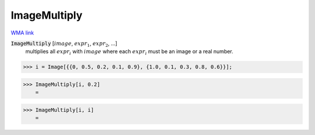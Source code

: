 ImageMultiply
=============

`WMA link <https://reference.wolfram.com/language/ref/ImageMultiply.html>`_


:code:`ImageMultiply` [:math:`image`, :math:`expr_1`, :math:`expr_2`, ...]
    multiplies all :math:`expr_i` with :math:`image` where each :math:`expr_i` must be an image or a real number.





>>> i = Image[{{0, 0.5, 0.2, 0.1, 0.9}, {1.0, 0.1, 0.3, 0.8, 0.6}}];


>>> ImageMultiply[i, 0.2]
    =

.. image:: tmpiudrgl2w.png
    :align: center



>>> ImageMultiply[i, i]
    =

.. image:: tmp8fih9d5f.png
    :align: center



